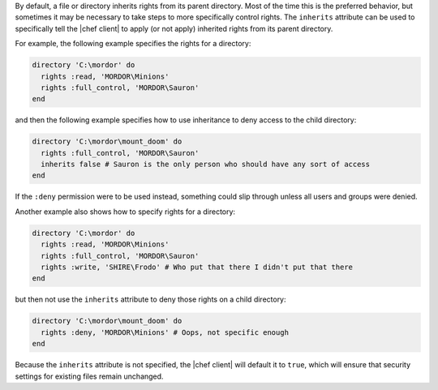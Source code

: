 .. The contents of this file are included in multiple topics.
.. This file should not be changed in a way that hinders its ability to appear in multiple documentation sets.

By default, a file or directory inherits rights from its parent directory. Most of the time this is the preferred behavior, but sometimes it may be necessary to take steps to more specifically control rights. The ``inherits`` attribute can be used to specifically tell the |chef client| to apply (or not apply) inherited rights from its parent directory.

For example, the following example specifies the rights for a directory:

.. code-block:: ruby

   directory 'C:\mordor' do
     rights :read, 'MORDOR\Minions'
     rights :full_control, 'MORDOR\Sauron'
   end

and then the following example specifies how to use inheritance to deny access to the child directory:

.. code-block:: ruby

   directory 'C:\mordor\mount_doom' do
     rights :full_control, 'MORDOR\Sauron'
     inherits false # Sauron is the only person who should have any sort of access
   end

If the ``:deny`` permission were to be used instead, something could slip through unless all users and groups were denied.

Another example also shows how to specify rights for a directory:

.. code-block:: ruby

   directory 'C:\mordor' do
     rights :read, 'MORDOR\Minions'
     rights :full_control, 'MORDOR\Sauron'
     rights :write, 'SHIRE\Frodo' # Who put that there I didn't put that there
   end
 
but then not use the ``inherits`` attribute to deny those rights on a child directory:

.. code-block:: ruby

   directory 'C:\mordor\mount_doom' do
     rights :deny, 'MORDOR\Minions' # Oops, not specific enough
   end

Because the ``inherits`` attribute is not specified, the |chef client| will default it to ``true``, which will ensure that security settings for existing files remain unchanged.
